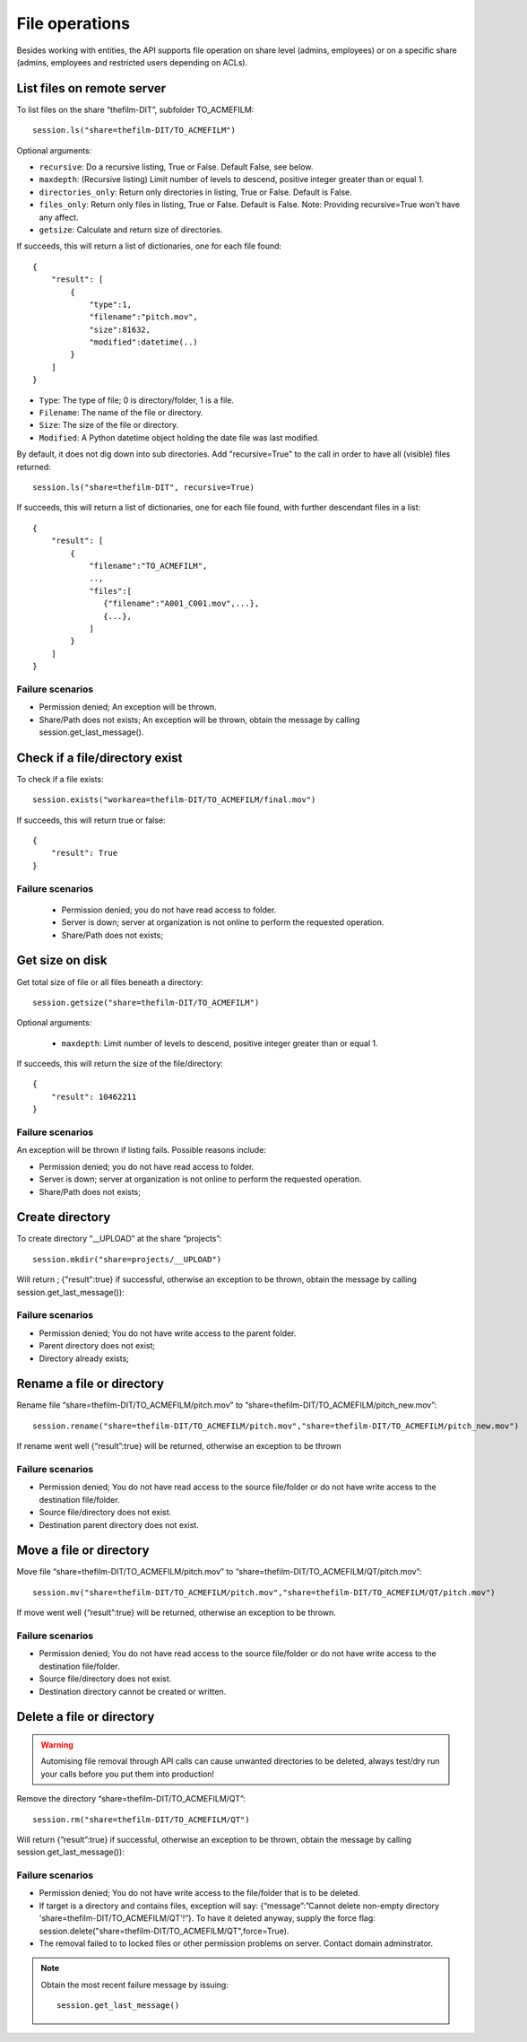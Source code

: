 ..
    :copyright: Copyright (c) 2022 accsyn

.. _file:

***************
File operations
***************

Besides working with entities, the API supports file operation on share level (admins, employees) or on a specific share (admins, employees and restricted users depending on ACLs).


List files on remote server
===========================


To list files on the share “thefilm-DIT”, subfolder TO_ACMEFILM::

   session.ls("share=thefilm-DIT/TO_ACMEFILM")

Optional arguments:

* ``recursive``: Do a recursive listing, True or False. Default False, see below.
* ``maxdepth``:  (Recursive listing)   Limit number of levels to descend, positive integer greater than or equal 1.
* ``directories_only``: Return only directories in listing, True or False. Default is False.
* ``files_only``: Return only files in listing, True or False. Default is False. Note: Providing recursive=True won't have any affect.
* ``getsize``: Calculate and return size of directories.



If succeeds, this will return a list of dictionaries, one for each file found::

    {
        "result": [
            {
                "type":1,
                "filename":"pitch.mov",
                "size":81632,
                "modified":datetime(..)
            }
        ]
    }



* ``Type``: The type of file; 0 is directory/folder, 1 is a file.
* ``Filename``: The name of the file or directory.
* ``Size``: The size of the file or directory.
* ``Modified``: A Python datetime object holding the date file was last modified.


By default, it does not dig down into sub directories.  Add "recursive=True" to the call in order to have all (visible) files returned::

    session.ls("share=thefilm-DIT", recursive=True)

If succeeds, this will return a list of dictionaries, one for each file found, with further descendant files in a list::

    {
        "result": [
            {
                "filename":"TO_ACMEFILM",
                ..,
                "files":[
                   {"filename":"A001_C001.mov",...},
                   {...},
                ]
            }
        ]
    }




Failure scenarios
*****************

* Permission denied; An exception will be thrown.
* Share/Path does not exists; An exception will be thrown, obtain the message by calling session.get_last_message().



Check if a file/directory exist
===============================

To check if a file exists::

    session.exists("workarea=thefilm-DIT/TO_ACMEFILM/final.mov")


If succeeds, this will return true or false::

    {
        "result": True
    }


Failure scenarios
*****************

 * Permission denied; you do not have read access to folder.
 * Server is down; server at organization is not online to perform the requested operation.
 * Share/Path does not exists;

Get size on disk
================

Get total size of file or all files beneath a directory::

    session.getsize("share=thefilm-DIT/TO_ACMEFILM")

Optional arguments:

 * ``maxdepth``:  Limit number of levels to descend, positive integer greater than or equal 1.


If succeeds, this will return the size of the file/directory::

    {
        "result": 10462211
    }


Failure scenarios
*****************

An exception will be thrown if listing fails. Possible reasons include:

* Permission denied; you do not have read access to folder.
* Server is down; server at organization is not online to perform the requested operation.
* Share/Path does not exists;

Create directory
================

To create directory “__UPLOAD” at the share “projects”::

    session.mkdir("share=projects/__UPLOAD")

Will return ; {"result":true} if successful, otherwise an exception to be thrown, obtain the message by calling session.get_last_message()):

Failure scenarios
*****************

* Permission denied; You do not have write access to the parent folder.
* Parent directory does not exist;
* Directory already exists;


Rename a file or directory
===============================

Rename file “share=thefilm-DIT/TO_ACMEFILM/pitch.mov” to “share=thefilm-DIT/TO_ACMEFILM/pitch_new.mov”::

    session.rename("share=thefilm-DIT/TO_ACMEFILM/pitch.mov","share=thefilm-DIT/TO_ACMEFILM/pitch_new.mov")

If rename went well  {“result”:true} will be returned, otherwise an exception to be thrown

Failure scenarios
*****************

* Permission denied; You do not have read access to the source file/folder or do not have write access to the destination file/folder.
* Source file/directory does not exist.
* Destination parent directory does not exist.


Move a file or directory
===============================

Move file “share=thefilm-DIT/TO_ACMEFILM/pitch.mov” to “share=thefilm-DIT/TO_ACMEFILM/QT/pitch.mov”::

    session.mv("share=thefilm-DIT/TO_ACMEFILM/pitch.mov","share=thefilm-DIT/TO_ACMEFILM/QT/pitch.mov")

If move went well  {“result”:true} will be returned, otherwise an exception to be thrown.


Failure scenarios
*****************

* Permission denied; You do not have read access to the source file/folder or do not have write access to the destination file/folder.
* Source file/directory does not exist.
* Destination directory cannot be created or written.


Delete a file or directory
==========================

.. warning::

    Automising file removal through API calls can cause unwanted directories to be deleted, always test/dry run your calls before you put  them into production!

Remove the directory “share=thefilm-DIT/TO_ACMEFILM/QT”::

    session.rm("share=thefilm-DIT/TO_ACMEFILM/QT")

Will return {“result”:true}  if  successful, otherwise an exception to be thrown, obtain the message by calling session.get_last_message()):

Failure scenarios
*****************

* Permission denied; You do not have write access to the file/folder that is to be deleted.
* If target is a directory and contains files, exception will say: {“message”:”Cannot delete non-empty directory 'share=thefilm-DIT/TO_ACMEFILM/QT'!”}. To have it deleted anyway, supply the force flag: session.delete("share=thefilm-DIT/TO_ACMEFILM/QT",force=True).
* The removal failed to to locked files or other permission problems on server. Contact domain adminstrator.



.. note::

    Obtain the most recent failure message by issuing::

            session.get_last_message()


